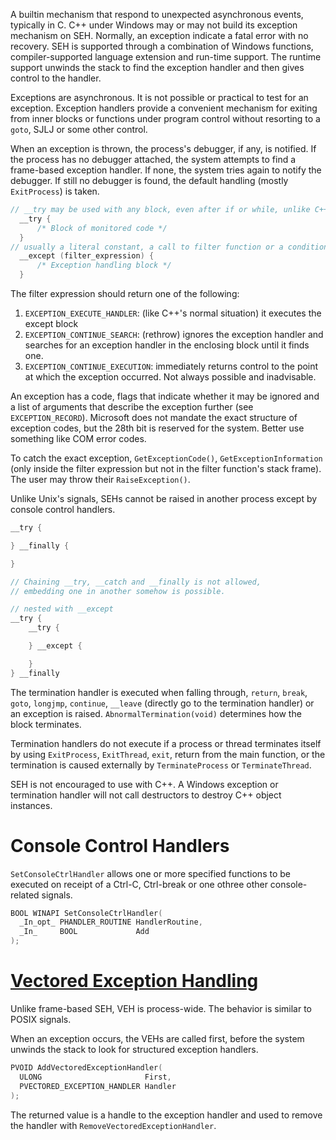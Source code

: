 A builtin mechanism that respond to unexpected asynchronous events, typically
in C.
C++ under Windows may or may not build its exception mechanism on SEH.
Normally, an exception indicate a fatal error
with no recovery. SEH is supported through a combination of Windows
functions, compiler-supported language extension and run-time support.
The runtime support unwinds the stack to find the exception handler and
then gives control to the handler.

Exceptions are asynchronous. It is not possible or practical to test for
an exception. Exception handlers provide a convenient mechanism for
exiting from inner blocks or functions under program control without
resorting to a =goto=, SJLJ or some other control.

When an exception is thrown, the process's debugger, if any, is notified. If the
process has no debugger attached, the system attempts to find a frame-based
exception handler. If none, the system tries again to notify the debugger. If
still no debugger is found, the default handling (mostly =ExitProcess=) is taken.

#+BEGIN_SRC C
// __try may be used with any block, even after if or while, unlike C++'s try,
  __try {
      /* Block of monitored code */
  }
// usually a literal constant, a call to filter function or a conditional expression
  __except (filter_expression) {
      /* Exception handling block */
  }
#+END_SRC

The filter expression should return one of the following:
1. =EXCEPTION_EXECUTE_HANDLER=: (like C++'s normal situation)
   it executes the except block
2. =EXCEPTION_CONTINUE_SEARCH=: (rethrow) ignores the exception handler and
   searches for an exception handler in the enclosing block until it
   finds one.
3. =EXCEPTION_CONTINUE_EXECUTION=: immediately returns control to the
   point at which the exception occurred. Not always possible and
   inadvisable.

An exception has a code, flags that indicate whether it may be ignored and a list
of arguments that describe the exception further (see =EXCEPTION_RECORD=).
Microsoft does not mandate the exact structure of exception codes, but the 28th
bit is reserved for the system. Better use something like COM error codes.

To catch the exact exception, =GetExceptionCode()=, =GetExceptionInformation=
(only inside the filter
expression but not in the filter function's stack frame). The user may throw
their =RaiseException()=.

Unlike Unix's signals, SEHs cannot be raised in another process except by
console control handlers.

#+begin_src c
__try {

} __finally {

}

// Chaining __try, __catch and __finally is not allowed,
// embedding one in another somehow is possible.

// nested with __except
__try {
    __try {

    } __except {

    }
} __finally
#+end_src

The termination handler is executed when falling through, =return=,
=break=, =goto=, =longjmp=, =continue=, =__leave= (directly go to the
termination handler) or an exception is raised. =AbnormalTermination(void)=
determines how the block terminates.

Termination handlers do not execute if a process or thread terminates
itself by using =ExitProcess=, =ExitThread=, =exit=, return from the main function,
or the termination is caused externally by =TerminateProcess= or =TerminateThread=.

SEH is not encouraged to use with C++. A Windows exception or
termination handler will not call destructors to destroy C++ object
instances.

* Console Control Handlers
  :PROPERTIES:
  :CUSTOM_ID: console-control-handlers
  :END:

=SetConsoleCtrlHandler= allows one or more specified functions to be
executed on receipt of a Ctrl-C, Ctrl-break or one othree other
console-related signals.

#+BEGIN_SRC C
  BOOL WINAPI SetConsoleCtrlHandler(
    _In_opt_ PHANDLER_ROUTINE HandlerRoutine,
    _In_     BOOL             Add
  );
#+END_SRC


* [[https://docs.microsoft.com/en-us/archive/msdn-magazine/2001/september/under-the-hood-new-vectored-exception-handling-in-windows-xp][Vectored Exception Handling]]
  :PROPERTIES:
  :CUSTOM_ID: vectored-exception-handling
  :END:

Unlike frame-based SEH, VEH is process-wide. The behavior is similar to
POSIX signals.

When an exception occurs, the VEHs are called first, before the system
unwinds the stack to look for structured exception handlers.

#+BEGIN_SRC C
  PVOID AddVectoredExceptionHandler(
    ULONG                       First,
    PVECTORED_EXCEPTION_HANDLER Handler
  );
#+END_SRC

The returned value is a handle to the exception handler and used to
remove the handler with =RemoveVectoredExceptionHandler=.
